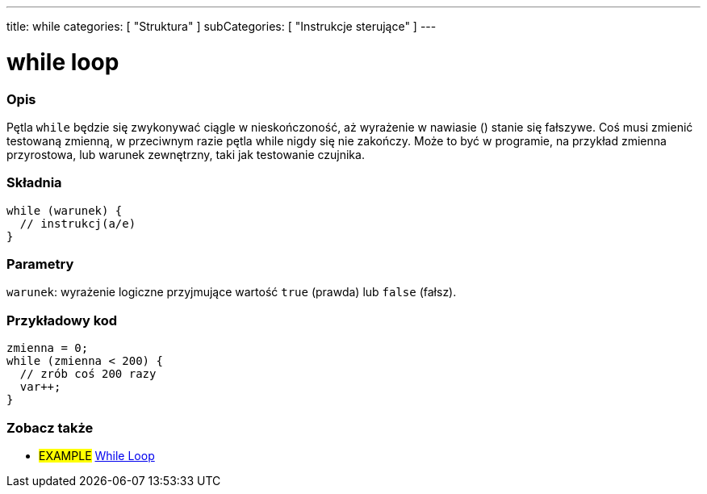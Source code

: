 ---
title: while
categories: [ "Struktura" ]
subCategories: [ "Instrukcje sterujące" ]
---





= while loop


// POCZĄTEK SEKCJI OPISOWEJ
[#overview]
--

[float]
=== Opis
[%hardbreaks]
Pętla `while` będzie się zwykonywać ciągle w nieskończoność, aż wyrażenie w nawiasie () stanie się fałszywe. Coś musi zmienić testowaną zmienną, w przeciwnym razie pętla while nigdy się nie zakończy. Może to być w programie, na przykład zmienna przyrostowa, lub warunek zewnętrzny, taki jak testowanie czujnika.

[float]
=== Składnia
[source,arduino]
----
while (warunek) {
  // instrukcj(a/e)
}
----


[float]
=== Parametry
`warunek`: wyrażenie logiczne przyjmujące wartość `true` (prawda) lub `false` (fałsz).

--
// KONIEC SEKCJI OPISOWEJ




// POCZĄTEK SEKCJI JAK UŻYWAĆ
[#howtouse]
--

[float]
=== Przykładowy kod

[source,arduino]
----
zmienna = 0;
while (zmienna < 200) {
  // zrób coś 200 razy
  var++;
}
----

--
// KONIEC SEKCJI JAK UŻYWAĆ



// POCZĄTEK SEKCJI ZOBACZ TAKŻE
[#see_also]
--

[float]
=== Zobacz także

[role="language"]

[role="example"]
* #EXAMPLE# https://arduino.cc/en/Tutorial/WhileLoop[While Loop^]

--
// KONIEC SEKCJI ZOBACZ TAKŻE

